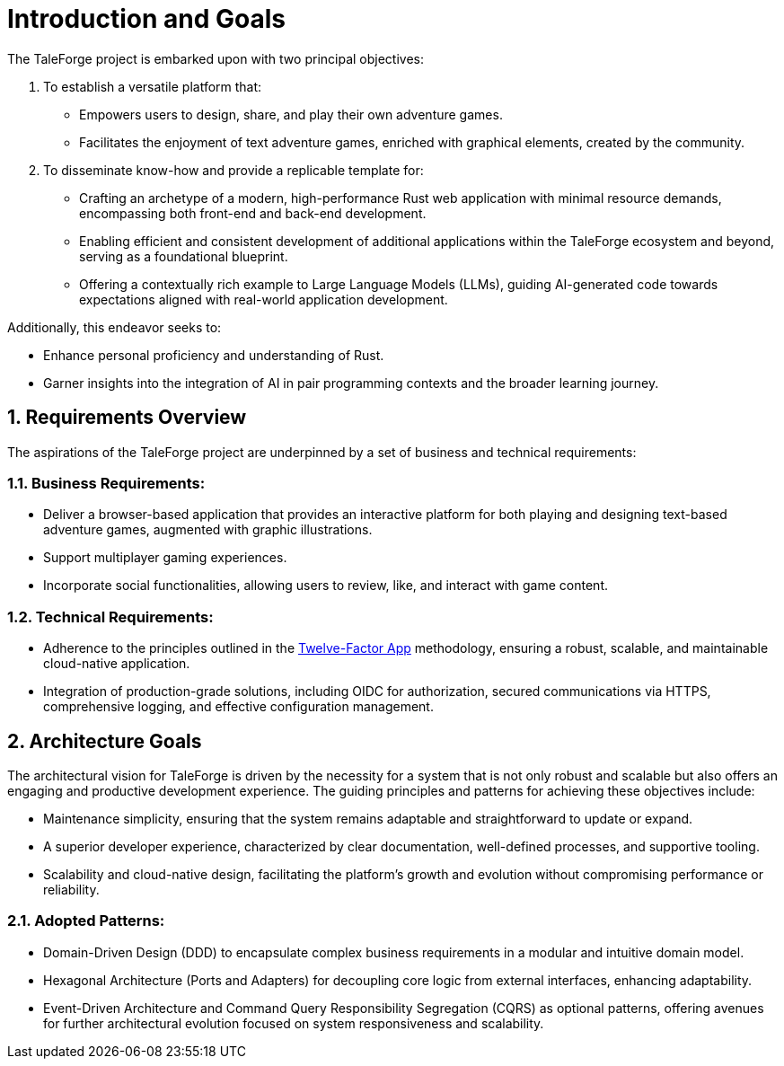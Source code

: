 :sectnums:

= Introduction and Goals

The TaleForge project is embarked upon with two principal objectives:

. To establish a versatile platform that:
** Empowers users to design, share, and play their own adventure games.
** Facilitates the enjoyment of text adventure games, enriched with graphical elements, created by the community.

. To disseminate know-how and provide a replicable template for:
** Crafting an archetype of a modern, high-performance Rust web application with minimal resource demands, encompassing both front-end and back-end development.
** Enabling efficient and consistent development of additional applications within the TaleForge ecosystem and beyond, serving as a foundational blueprint.
** Offering a contextually rich example to Large Language Models (LLMs), guiding AI-generated code towards expectations aligned with real-world application development.

Additionally, this endeavor seeks to:

* Enhance personal proficiency and understanding of Rust.
* Garner insights into the integration of AI in pair programming contexts and the broader learning journey.

== Requirements Overview

The aspirations of the TaleForge project are underpinned by a set of business and technical requirements:

=== Business Requirements:
* Deliver a browser-based application that provides an interactive platform for both playing and designing text-based adventure games, augmented with graphic illustrations.
* Support multiplayer gaming experiences.
* Incorporate social functionalities, allowing users to review, like, and interact with game content.

=== Technical Requirements:
* Adherence to the principles outlined in the link:https://12factor.net/[Twelve-Factor App] methodology, ensuring a robust, scalable, and maintainable cloud-native application.
* Integration of production-grade solutions, including OIDC for authorization, secured communications via HTTPS, comprehensive logging, and effective configuration management.

== Architecture Goals

The architectural vision for TaleForge is driven by the necessity for a system that is not only robust and scalable but also offers an engaging and productive development experience. The guiding principles and patterns for achieving these objectives include:

* Maintenance simplicity, ensuring that the system remains adaptable and straightforward to update or expand.
* A superior developer experience, characterized by clear documentation, well-defined processes, and supportive tooling.
* Scalability and cloud-native design, facilitating the platform's growth and evolution without compromising performance or reliability.

=== Adopted Patterns:
* Domain-Driven Design (DDD) to encapsulate complex business requirements in a modular and intuitive domain model.
* Hexagonal Architecture (Ports and Adapters) for decoupling core logic from external interfaces, enhancing adaptability.
* Event-Driven Architecture and Command Query Responsibility Segregation (CQRS) as optional patterns, offering avenues for further architectural evolution focused on system responsiveness and scalability.
